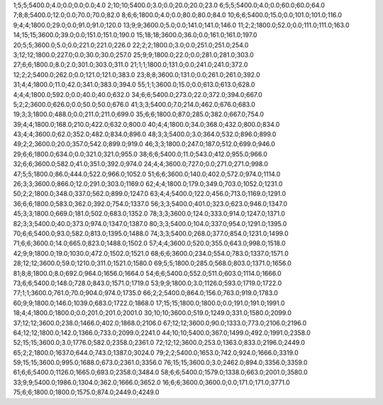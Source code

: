 1;5;5;5400.0;4.0;0.0;0.0;0.0;4.0
2;10;10;5400.0;3.0;0.0;20.0;20.0;23.0
6;5;5;5400.0;4.0;0.0;60.0;60.0;64.0
7;8;8;5400.0;12.0;0.0;70.0;70.0;82.0
8;6;6;1800.0;4.0;0.0;80.0;80.0;84.0
10;6;6;5400.0;15.0;0.0;101.0;101.0;116.0
9;4;4;1800.0;29.0;0.0;91.0;91.0;120.0
13;9;9;3600.0;5.0;0.0;141.0;141.0;146.0
11;2;2;1800.0;52.0;0.0;111.0;111.0;163.0
14;15;15;3600.0;39.0;0.0;151.0;151.0;190.0
15;18;18;3600.0;36.0;0.0;161.0;161.0;197.0
20;5;5;3600.0;5.0;0.0;221.0;221.0;226.0
22;2;2;1800.0;3.0;0.0;251.0;251.0;254.0
3;12;12;1800.0;227.0;0.0;30.0;30.0;257.0
25;9;9;1800.0;22.0;0.0;281.0;281.0;303.0
27;6;6;1800.0;8.0;2.0;301.0;303.0;311.0
21;1;1;1800.0;131.0;0.0;241.0;241.0;372.0
12;2;2;5400.0;262.0;0.0;121.0;121.0;383.0
23;8;8;3600.0;131.0;0.0;261.0;261.0;392.0
31;4;4;1800.0;11.0;42.0;341.0;383.0;394.0
55;1;1;3600.0;15.0;0.0;613.0;613.0;628.0
4;4;4;1800.0;592.0;0.0;40.0;40.0;632.0
34;6;6;5400.0;273.0;22.0;372.0;394.0;667.0
5;2;2;3600.0;626.0;0.0;50.0;50.0;676.0
41;3;3;5400.0;7.0;214.0;462.0;676.0;683.0
19;3;3;1800.0;488.0;0.0;211.0;211.0;699.0
35;6;6;1800.0;87.0;285.0;382.0;667.0;754.0
39;4;4;1800.0;168.0;210.0;422.0;632.0;800.0
40;4;4;1800.0;34.0;368.0;432.0;800.0;834.0
43;4;4;3600.0;62.0;352.0;482.0;834.0;896.0
48;3;3;5400.0;3.0;364.0;532.0;896.0;899.0
49;2;2;3600.0;20.0;357.0;542.0;899.0;919.0
46;3;3;1800.0;247.0;187.0;512.0;699.0;946.0
29;6;6;1800.0;634.0;0.0;321.0;321.0;955.0
38;6;6;5400.0;11.0;543.0;412.0;955.0;966.0
32;6;6;3600.0;582.0;41.0;351.0;392.0;974.0
24;4;4;3600.0;727.0;0.0;271.0;271.0;998.0
47;5;5;1800.0;86.0;444.0;522.0;966.0;1052.0
51;6;6;3600.0;140.0;402.0;572.0;974.0;1114.0
26;3;3;3600.0;866.0;12.0;291.0;303.0;1169.0
62;4;4;1800.0;179.0;349.0;703.0;1052.0;1231.0
50;2;2;1800.0;348.0;337.0;562.0;899.0;1247.0
63;4;4;5400.0;122.0;456.0;713.0;1169.0;1291.0
36;6;6;1800.0;583.0;362.0;392.0;754.0;1337.0
56;3;3;5400.0;401.0;323.0;623.0;946.0;1347.0
45;3;3;1800.0;669.0;181.0;502.0;683.0;1352.0
78;3;3;3600.0;124.0;333.0;914.0;1247.0;1371.0
82;3;3;5400.0;40.0;373.0;974.0;1347.0;1387.0
80;3;3;5400.0;104.0;337.0;954.0;1291.0;1395.0
70;6;6;5400.0;93.0;582.0;813.0;1395.0;1488.0
74;3;3;5400.0;268.0;377.0;854.0;1231.0;1499.0
71;6;6;3600.0;14.0;665.0;823.0;1488.0;1502.0
57;4;4;3600.0;520.0;355.0;643.0;998.0;1518.0
42;9;9;1800.0;19.0;1030.0;472.0;1502.0;1521.0
68;6;6;3600.0;234.0;554.0;783.0;1337.0;1571.0
28;12;12;3600.0;59.0;1210.0;311.0;1521.0;1580.0
69;5;5;1800.0;285.0;568.0;803.0;1371.0;1656.0
81;8;8;1800.0;8.0;692.0;964.0;1656.0;1664.0
54;6;6;5400.0;552.0;511.0;603.0;1114.0;1666.0
73;6;6;5400.0;148.0;728.0;843.0;1571.0;1719.0
53;9;9;1800.0;3.0;1126.0;593.0;1719.0;1722.0
77;1;1;3600.0;761.0;70.0;904.0;974.0;1735.0
66;2;2;5400.0;864.0;156.0;763.0;919.0;1783.0
60;9;9;1800.0;146.0;1039.0;683.0;1722.0;1868.0
17;15;15;1800.0;1800.0;0.0;191.0;191.0;1991.0
18;4;4;1800.0;1800.0;0.0;201.0;201.0;2001.0
30;10;10;3600.0;519.0;1249.0;331.0;1580.0;2099.0
37;12;12;3600.0;238.0;1466.0;402.0;1868.0;2106.0
67;12;12;3600.0;90.0;1333.0;773.0;2106.0;2196.0
64;12;12;1800.0;142.0;1366.0;733.0;2099.0;2241.0
44;10;10;5400.0;367.0;1499.0;492.0;1991.0;2358.0
52;15;15;3600.0;3.0;1776.0;582.0;2358.0;2361.0
72;12;12;3600.0;253.0;1363.0;833.0;2196.0;2449.0
65;2;2;1800.0;1637.0;644.0;743.0;1387.0;3024.0
79;2;2;5400.0;1653.0;742.0;924.0;1666.0;3319.0
59;15;15;3600.0;995.0;1688.0;673.0;2361.0;3356.0
76;15;15;3600.0;3.0;2462.0;894.0;3356.0;3359.0
61;6;6;5400.0;1126.0;1665.0;693.0;2358.0;3484.0
58;6;6;5400.0;1579.0;1338.0;663.0;2001.0;3580.0
33;9;9;5400.0;1986.0;1304.0;362.0;1666.0;3652.0
16;6;6;3600.0;3600.0;0.0;171.0;171.0;3771.0
75;6;6;1800.0;1800.0;1575.0;874.0;2449.0;4249.0
